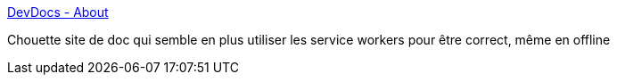 :jbake-type: post
:jbake-status: published
:jbake-title: DevDocs - About
:jbake-tags: web,documentation,application,javascript,_mois_juin,_année_2015
:jbake-date: 2015-06-29
:jbake-depth: ../
:jbake-uri: shaarli/1435582986000.adoc
:jbake-source: https://nicolas-delsaux.hd.free.fr/Shaarli?searchterm=http%3A%2F%2Fdevdocs.io%2Fabout%23faq&searchtags=web+documentation+application+javascript+_mois_juin+_ann%C3%A9e_2015
:jbake-style: shaarli

http://devdocs.io/about#faq[DevDocs - About]

Chouette site de doc qui semble en plus utiliser les service workers pour être correct, même en offline
